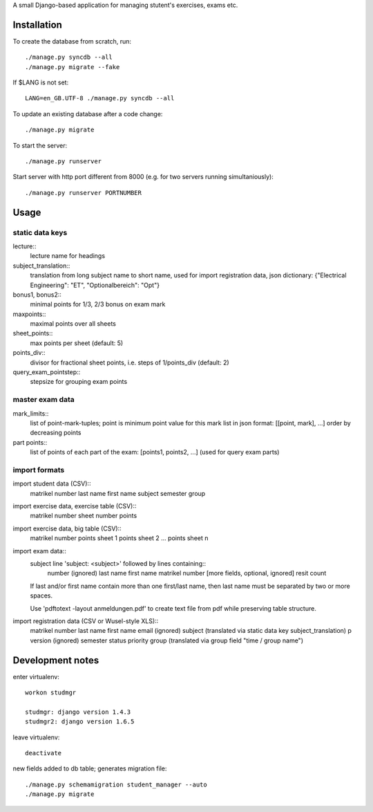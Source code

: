 A small Django-based application for managing stutent's exercises, exams etc.


Installation
============

To create the database from scratch, run::

  ./manage.py syncdb --all
  ./manage.py migrate --fake

If $LANG is not set::

  LANG=en_GB.UTF-8 ./manage.py syncdb --all

To update an existing database after a code change::

  ./manage.py migrate

To start the server::

  ./manage.py runserver

Start server with http port different from 8000 (e.g. for two servers running
simultaniously)::

  ./manage.py runserver PORTNUMBER


Usage
=====

static data keys
----------------

lecture::
  lecture name for headings

subject_translation::
  translation from long subject name to short name,
  used for import registration data,
  json dictionary: {"Electrical Engineering": "ET", "Optionalbereich": "Opt"}

bonus1, bonus2::
  minimal points for 1/3, 2/3 bonus on exam mark

maxpoints::
  maximal points over all sheets

sheet_points::
  max points per sheet (default: 5)

points_div::
  divisor for fractional sheet points, i.e. steps of 1/points_div
  (default: 2)

query_exam_pointstep::
  stepsize for grouping exam points

master exam data
----------------

mark_limits::
  list of point-mark-tuples; point is minimum point value for this mark
  list in json format: [[point, mark], ...]
  order by decreasing points

part points::
  list of points of each part of the exam: [points1, points2, ...]
  (used for query exam parts)

import formats
--------------

import student data (CSV)::
  matrikel number
  last name
  first name
  subject
  semester
  group

import exercise data, exercise table (CSV)::
  matrikel number
  sheet number
  points

import exercise data, big table (CSV)::
  matrikel number
  points sheet 1
  points sheet 2
  ...
  points sheet n

import exam data::
  subject line 'subject: <subject>' followed by lines containing::
    number (ignored)
    last name
    first name
    matrikel number
    [more fields, optional, ignored]
    resit count

  If last and/or first name contain more than one first/last name,
  then last name must be separated by two or more spaces.

  Use 'pdftotext -layout anmeldungen.pdf' to create text file from pdf
  while preserving table structure.

import registration data (CSV or Wusel-style XLS)::
  matrikel number
  last name
  first name
  email (ignored)
  subject (translated via static data key subject_translation)
  p version (ignored)
  semester
  status
  priority
  group (translated via group field "time / group name")



Development notes
=================

enter virtualenv::

  workon studmgr

  studmgr: django version 1.4.3
  studmgr2: django version 1.6.5

leave virtualenv::

  deactivate

new fields added to db table; generates migration file::

  ./manage.py schemamigration student_manager --auto
  ./manage.py migrate
